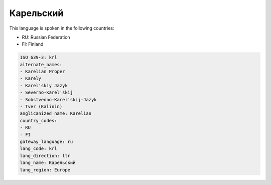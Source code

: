 .. _krl:

Карельский
====================

This language is spoken in the following countries:

* RU: Russian Federation
* FI: Finland

.. code-block:: yaml

    ISO_639-3: krl
    alternate_names:
    - Karelian Proper
    - Karely
    - Karel'skiy Jazyk
    - Severno-Karel'skij
    - Sobstvenno-Karel'skij-Jazyk
    - Tver (Kalinin)
    anglicanized_name: Karelian
    country_codes:
    - RU
    - FI
    gateway_language: ru
    lang_code: krl
    lang_direction: ltr
    lang_name: Карельский
    lang_region: Europe
    
